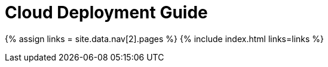 = Cloud Deployment Guide
:description: If you are new to TinyMCE Cloud, this is the place to start.
:type: folder

{% assign links = site.data.nav[2].pages %}
{% include index.html links=links %}
